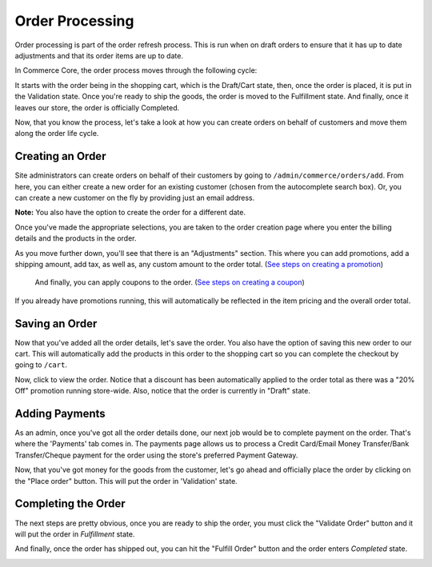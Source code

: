 Order Processing
================

Order processing is part of the order refresh process. This is run when
on draft orders to ensure that it has up to date adjustments and that
its order items are up to date.

In Commerce Core, the order process moves through the following cycle:

.. image:: ../images/order_workflow.png

It starts with the order being in the shopping cart, which is the Draft/Cart state, then, once the order is placed, it is put in the Validation state. Once you're ready to ship the goods, the order is moved to the Fulfillment state. And finally, once it leaves our store, the order is officially Completed.

Now, that you know the process, let's take a look at how you can create orders on behalf of customers and move them along the order life cycle.

Creating an Order
-----------------
Site administrators can create orders on behalf of their customers by going to ``/admin/commerce/orders/add``. From here, you can either create a new order for an existing customer (chosen from the autocomplete search box). Or, you can create a new customer on the fly by providing just an email address.

.. image:: ../images/create_a_new_order.png

**Note:** You also have the option to create the order for a different date.

Once you've made the appropriate selections, you are taken to the order creation page where you enter the billing details and the products in the order.

.. image:: ../images/order_details.png

As you move further down, you'll see that there is an "Adjustments" section. This where you can add promotions, add a shipping amount, add tax, as well as, any custom amount to the order total. (`See steps on creating a promotion <../creating-a-promotion.rst>`__)
 
 And finally, you can apply coupons to the order. (`See steps on creating a coupon <../creating-a-coupon.rst>`__)
 
.. image:: ../images/applying_coupons_to_order.png

If you already have promotions running, this will automatically be reflected in the item pricing and the overall order total.

Saving an Order
---------------

Now that you've added all the order details, let's save the order. You also have the option of saving this new order to our cart. This will automatically add the products in this order to the shopping cart so you can complete the checkout by going to ``/cart``. 

.. image:: ../images/save_order_to_cart.png

Now, click to view the order. Notice that a discount has been automatically applied to the order total as there was a "20% Off" promotion running store-wide. Also, notice that the order is currently in "Draft" state. 

.. image:: ../images/promotion_applied_to_order.png

Adding Payments
----------------

As an admin, once you've got all the order details done, our next job would be to complete payment on the order. That's where the 'Payments' tab comes in. The payments page allows us to process a Credit Card/Email Money Transfer/Bank Transfer/Cheque payment for the order using the store's preferred Payment Gateway.

.. image:: ../images/capture_order_payment.png

Now, that you've got money for the goods from the customer, let's go ahead and officially place the order by clicking on the "Place order" button. This will put the order in 'Validation' state.

.. image:: ../images/order_in_validation_state.png

Completing the Order
--------------------

The next steps are pretty obvious, once you are ready to ship the order, you must click the "Validate Order" button and it will put the order in `Fulfillment` state.

.. image:: ../images/order_in_fulfillment_state.png

And finally, once the order has shipped out, you can hit the "Fulfill Order" button and the order enters `Completed` state.

.. image:: ../images/order_completed.png
